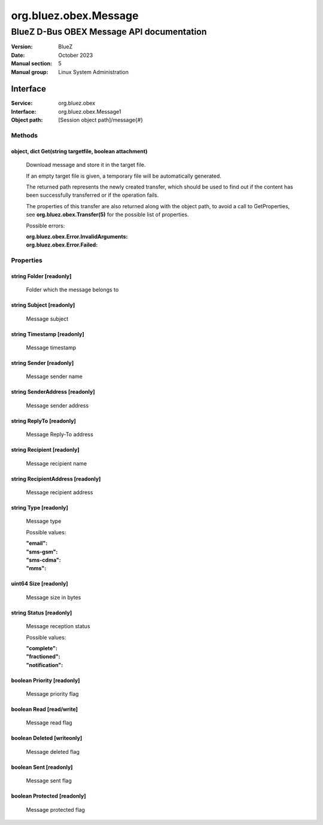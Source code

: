 ======================
org.bluez.obex.Message
======================

------------------------------------------
BlueZ D-Bus OBEX Message API documentation
------------------------------------------

:Version: BlueZ
:Date: October 2023
:Manual section: 5
:Manual group: Linux System Administration

Interface
=========

:Service:	org.bluez.obex
:Interface:	org.bluez.obex.Message1
:Object path:	[Session object path]/message{#}

Methods
-------

object, dict Get(string targetfile, boolean attachment)
```````````````````````````````````````````````````````

	Download message and store it in the target file.

	If an empty target file is given, a temporary file will be automatically
	generated.

	The returned path represents the newly created transfer, which should be
	used to find out if the content has been successfully transferred or if
	the operation fails.

	The properties of this transfer are also returned along with the object
	path, to avoid a call to GetProperties, see
	**org.bluez.obex.Transfer(5)** for the possible list of properties.

	Possible errors:

	:org.bluez.obex.Error.InvalidArguments:
	:org.bluez.obex.Error.Failed:

Properties
----------

string Folder [readonly]
````````````````````````

	Folder which the message belongs to

string Subject [readonly]
`````````````````````````

	Message subject

string Timestamp [readonly]
```````````````````````````

	Message timestamp

string Sender [readonly]
````````````````````````

	Message sender name

string SenderAddress [readonly]
```````````````````````````````

	Message sender address

string ReplyTo [readonly]
`````````````````````````

	Message Reply-To address

string Recipient [readonly]
```````````````````````````

	Message recipient name

string RecipientAddress [readonly]
``````````````````````````````````

	Message recipient address

string Type [readonly]
``````````````````````

	Message type

	Possible values:

	:"email":
	:"sms-gsm":
	:"sms-cdma":
	:"mms":

uint64 Size [readonly]
``````````````````````

	Message size in bytes

string Status [readonly]
````````````````````````

	Message reception status

	Possible values:

	:"complete":
	:"fractioned":
	:"notification":

boolean Priority [readonly]
```````````````````````````

	Message priority flag

boolean Read [read/write]
`````````````````````````

	Message read flag

boolean Deleted [writeonly]
```````````````````````````

	Message deleted flag

boolean Sent [readonly]
```````````````````````

	Message sent flag

boolean Protected [readonly]
````````````````````````````

	Message protected flag
